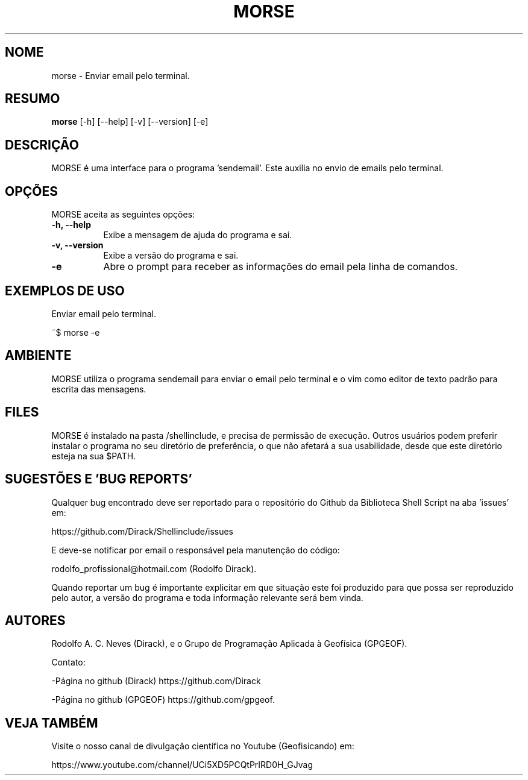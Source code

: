 .TH MORSE 1 "24 FEV 2020" "Versão 1.0" "MORSE Manual de uso"

.SH NOME
morse - Enviar email pelo terminal. 

.SH RESUMO
.B morse
[\-h] [\-\-help] [-v] [\-\-version] [\-e]

.SH DESCRIÇÃO
.PP
MORSE é uma interface para o programa 'sendemail'. Este auxilia no envio de emails pelo terminal.

.SH OPÇÕES
MORSE aceita as seguintes opções:
.TP 8
.B  \-h, \-\-help
Exibe a mensagem de ajuda do programa e sai.
.TP 8
.B \-v, \-\-version
Exibe a versão do programa e sai.
.TP 8
.B \-e
Abre o prompt para receber as informações do email pela linha de comandos.

.SH EXEMPLOS DE USO
.PP
Enviar email pelo terminal.

	~$ morse -e

.SH AMBIENTE
MORSE utiliza o programa sendemail para enviar o email pelo terminal
e o vim como editor de texto padrão para escrita das mensagens.

.SH FILES
MORSE é instalado na pasta /shellinclude, e precisa de permissão de execução.
Outros usuários podem preferir instalar o programa no seu diretório de preferência, o que
não afetará a sua usabilidade, desde que este diretório esteja na sua $PATH.

.SH SUGESTÕES E 'BUG REPORTS'
Qualquer bug encontrado deve ser reportado para o repositório do
Github da Biblioteca Shell Script na aba 'issues' em:

	https://github.com/Dirack/Shellinclude/issues

E deve-se notificar por email o responsável pela manutenção do código:

	rodolfo_profissional@hotmail.com (Rodolfo Dirack).

Quando reportar um bug é importante explicitar em que situação este foi produzido
para que possa ser reproduzido pelo autor, a versão do programa e toda informação
relevante será bem vinda.

.SH AUTORES
Rodolfo A. C. Neves (Dirack), e o Grupo de Programação Aplicada à Geofísica (GPGEOF).

Contato:

-Página no github (Dirack) https://github.com/Dirack

-Página no github (GPGEOF) https://github.com/gpgeof.

.SH VEJA TAMBÉM
Visite o nosso canal de divulgação científica no Youtube (Geofisicando) em:

	https://www.youtube.com/channel/UCi5XD5PCQtPrIRD0H_GJvag

